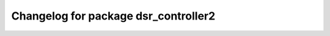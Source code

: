^^^^^^^^^^^^^^^^^^^^^^^^^^^^^^^^^^^^^^^^^^
Changelog for package dsr_controller2
^^^^^^^^^^^^^^^^^^^^^^^^^^^^^^^^^^^^^^^^^^
